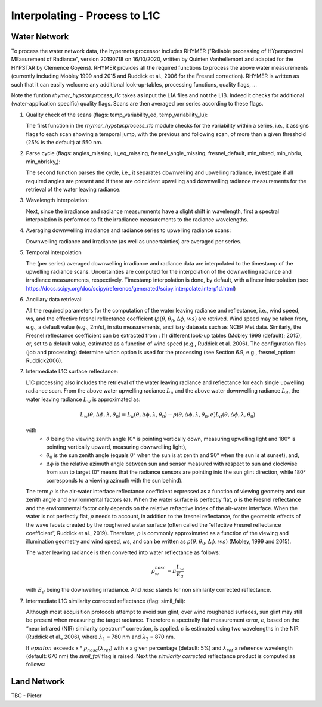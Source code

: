 .. interpolate - algorithm theoretical basis
   Author: Pieter De Vis
   Email: Pieter.De.Vis@npl.co.uk
   Created: 01/10/2021

.. _interpolate:


Interpolating - Process to L1C
~~~~~~~~~~~~~~~~~~~~~~~~~~~

Water Network
--------------

To process the water network data, the hypernets processor includes RHYMER ("Reliable processing of HYperspectral MEasurement of Radiance", version 20190718 on 16/10/2020, written by Quinten Vanhellemont and adapted for the HYPSTAR by Clémence Goyens). RHYMER provides all the required functions to process the above water measurements (currently including Mobley 1999 and 2015 and Ruddick et al., 2006 for the Fresnel correction). RHYMER is written as such that it can easily welcome any additional look-up-tables, processing functions, quality flags, ...

Note the funtion *rhymer_hypstar.process_l1c* takes as input the L1A files and not the L1B. Indeed it checks for additional (water-application specific) quality flags. Scans are then averaged per series according to these flags.

1. Quality check of the scans (flags: temp_variability_ed, temp_variability_lu):

   The first function in the *rhymer_hypstar.process_l1c* module checks for the variability within a series, i.e., it assigns flags to each scan showing a temporal jump, with the previous and following scan, of more than a given threshold (25% is the default) at 550 nm. 

2. Parse cycle (flags: angles_missing, lu_eq_missing, fresnel_angle_missing, fresnel_default, min_nbred, min_nbrlu, min_nbrlsky,):

   The second function parses the cycle, i.e., it separates downwelling and upwelling radiance, investigate if all required angles are present and if there are coincident upwelling and downwelling radiance measurements for the retrieval of the water leaving radiance. 

3. Wavelength interpolation:

   Next, since the irradiance and radiance measurements have a slight shift in wavelength, first a spectral interpolation is performed to fit the irradiance measurements to the radiance wavelengths. 

4. Averaging downwelling irradiance and radiance series to upwelling radiance scans:

   Downwelling radiance and irradiance (as well as uncertainties) are averaged per series.

5. Temporal interpolation

   The (per series) averaged downwelling irradiance and radiance data are interpolated to the timestamp of the upwelling radiance scans. Uncertainties are computed for the interpolation of the downwelling radiance and irradiance measurements, respectively. Timestamp interpolation is done, by default, with a linear interpolation (see  https://docs.scipy.org/doc/scipy/reference/generated/scipy.interpolate.interp1d.html)

6. Ancillary data retrieval:

   All the required parameters for the computation of the water leaving radiance and reflectance, i.e., wind speed, ws, and the effective fresnel reflectance coefficient (:math:`\rho(\theta,\theta_0,\Delta\phi,ws)` are retrived. Wind speed may be taken from, e.g., a default value (e.g., 2m/s), in situ measurements, ancilliary datasets such as NCEP Met data. Similarly, the Fresnel reflectance coefficient can be extracted from : (1) different look-up tables (Mobley 1999 (default); 2015), or, set to a default value, estimated as a function of wind speed (e.g., Ruddick et al. 2006). 
   The  configuration files (job and processing) determine which option is used for the processing (see Section 6.9, e.g., fresnel_option: Ruddick2006). 


7. Intermediate L1C surface reflectance:

   L1C processing also includes the retrieval of the water leaving radiance and reflectance for each single upwelling radiance scan. From the above water upwelling radiance :math:`L_u` and the above water downwelling radiance :math:`L_d`, the water leaving radiance :math:`L_w` is approximated as:

   .. math:: L_w(\theta,\Delta\phi,\lambda,\theta_0)=L_u(\theta,\Delta\phi,\lambda,\theta_0)-\rho(\theta,\Delta\phi,\lambda,\theta_0,e)L_d(\theta,\Delta\phi,\lambda,\theta_0)
   with
      * :math:`\theta` being the viewing zenith angle (0° is pointing vertically down, measuring upwelling light and 180° is pointing vertically upward, measuring downwelling light),
      * :math:`\theta_0` is the sun zenith angle (equals 0°  when the sun is at zenith and 90° when the sun is at sunset), and,
      * :math:`\Delta\phi` is the relative azimuth angle between sun and sensor measured with respect to sun and clockwise from sun to target (0° means that the radiance sensors are pointing into the sun glint direction, while 180° corresponds to a viewing azimuth with the sun behind).

   The term :math:`\rho` is the air-water interface reflectance coefficient expressed as a function of viewing geometry and sun zenith angle and environmental factors (:math:`e`). When the water surface is perfectly flat, :math:`\rho` is the Fresnel reflectance and the environmental factor only depends on the relative refractive index of the air-water interface. When the water is not perfectly flat, :math:`\rho` needs to account, in addition to the fresnel reflectance, for the geometric effects of the wave facets created by the roughened water surface (often called the “effective Fresnel reflectance coefficient”, Ruddick et al., 2019). Therefore, :math:`\rho` is commonly approximated as a function of the viewing and illumination geometry and wind speed, ws, and can be written as :math:`\rho(\theta,\theta_0,\Delta\phi,ws)` (Mobley, 1999 and 2015).

   The water leaving radiance is then converted into water reflectance as follows:

   .. math:: \rho_w_nosc =\pi\frac{L_w}{E_d}

   with :math:`E_d` being the downwelling irradiance. And `nosc` stands for non similarity corrected reflectance. 

7. Intermediate L1C similarity corrected reflectance (flag: simil_fail):

   Although most acquisition protocols attempt to avoid sun glint, over wind roughened surfaces, sun glint may still be present when measuring the target radiance. Therefore a spectrally flat measurement error, :math:`\epsilon`, based on the “near infrared (NIR) similarity spectrum” correction, is applied. :math:`\epsilon` is estimated using two wavelengths in the NIR (Ruddick et al., 2006), where :math:`\lambda_1` = 780 nm and :math:`\lambda_2` = 870 nm.

   .. :math: \epsilon =\frac{\alpha\rho_w_nosc(\lambda_2)-\rho_w_nosc(\lambda_1)}{(\lambda_2-\lambda_1)}
   
   If :math:`epsilon` exceeds x * :math:`\rho_nosc(\lambda_ref)` with x a given percentage (default: 5%) and :math:`\lambda_ref` a reference wavelength (default: 670 nm) the *simil_fail* flag is raised.
   Next the *similarity corrected* reflectance product is computed as follows:
   
   .. :math:: \rho_w(\lambda) =\rho_w_nosc(\lambda)-\epsilon

Land Network
--------------

TBC - Pieter
